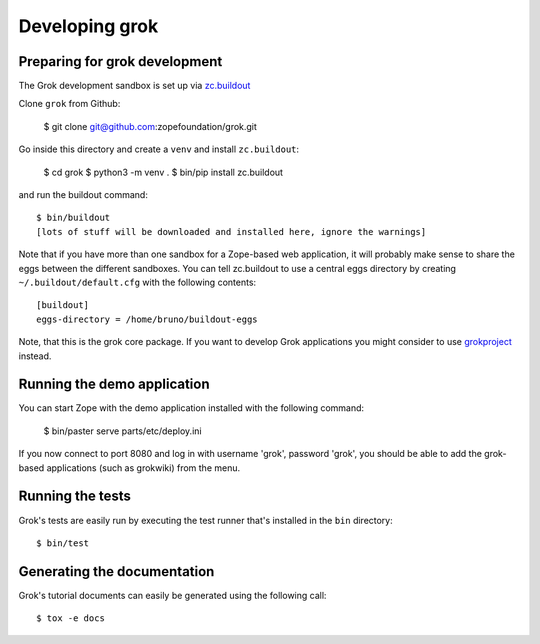 Developing grok
===============

Preparing for grok development
------------------------------

The Grok development sandbox is set up via `zc.buildout`_

.. _zc.buildout: https://pypi.org/project/zc.buildout

Clone ``grok`` from Github:

    $ git clone git@github.com:zopefoundation/grok.git

Go inside this directory and create a ``venv`` and install ``zc.buildout``:

    $ cd grok
    $ python3 -m venv .
    $ bin/pip install zc.buildout

and run the buildout command::

    $ bin/buildout
    [lots of stuff will be downloaded and installed here, ignore the warnings]

Note that if you have more than one sandbox for a Zope-based web
application, it will probably make sense to share the eggs between the
different sandboxes.  You can tell zc.buildout to use a central eggs
directory by creating ``~/.buildout/default.cfg`` with the following
contents::

    [buildout]
    eggs-directory = /home/bruno/buildout-eggs

Note, that this is the grok core package. If you want to develop Grok
applications you might consider to use `grokproject
<http://pypi.python.org/pypi/grokproject>`_ instead.


Running the demo application
----------------------------

You can start Zope with the demo application installed with the
following command:

    $ bin/paster serve parts/etc/deploy.ini

If you now connect to port 8080 and log in with username 'grok',
password 'grok', you should be able to add the grok-based applications
(such as grokwiki) from the menu.

Running the tests
-----------------

Grok's tests are easily run by executing the test runner that's
installed in the ``bin`` directory::

    $ bin/test

Generating the documentation
----------------------------

Grok's tutorial documents can easily be generated using the following call::

    $ tox -e docs
